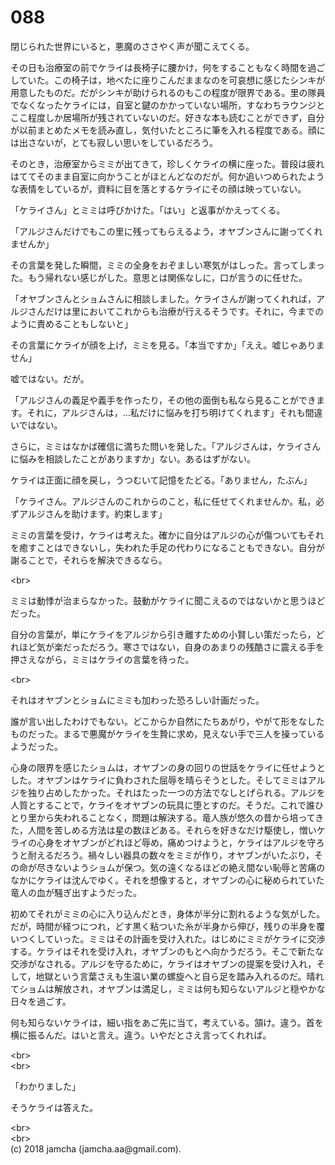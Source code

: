 #+OPTIONS: toc:nil
#+OPTIONS: \n:t

* 088

  閉じられた世界にいると，悪魔のささやく声が聞こえてくる。

  その日も治療室の前でケライは長椅子に腰かけ，何をすることもなく時間を過ごしていた。この椅子は，地べたに座りこんだままなのを可哀想に感じたシンキが用意したものだ。だがシンキが助けられるのもこの程度が限界である。里の隊員でなくなったケライには，自室と鍵のかかっていない場所，すなわちラウンジとここ程度しか居場所が残されていないのだ。好きな本も読むことができず，自分が以前まとめたメモを読み直し，気付いたところに筆を入れる程度である。顔には出さないが，とても寂しい思いをしているだろう。

  そのとき，治療室からミミが出てきて，珍しくケライの横に座った。普段は疲れはててそのまま自室に向かうことがほとんどなのだが。何か追いつめられたような表情をしているが，資料に目を落とするケライにその顔は映っていない。

  「ケライさん」とミミは呼びかけた。「はい」と返事がかえってくる。

  「アルジさんだけでもこの里に残ってもらえるよう，オヤブンさんに謝ってくれませんか」

  その言葉を発した瞬間，ミミの全身をおぞましい寒気がはしった。言ってしまった。もう帰れない感じがした。意思とは関係なしに，口が言うのに任せた。

  「オヤブンさんとショムさんに相談しました。ケライさんが謝ってくれれば，アルジさんだけは里においてこれからも治療が行えるそうです。それに，今までのように責めることもしないと」

  その言葉にケライが顔を上げ，ミミを見る。「本当ですか」「ええ。嘘じゃありません」

  嘘ではない。だが。

  「アルジさんの義足や義手を作ったり，その他の面倒も私なら見ることができます。それに，アルジさんは，…私だけに悩みを打ち明けてくれます」それも間違いではない。

  さらに，ミミはなかば確信に満ちた問いを発した。「アルジさんは，ケライさんに悩みを相談したことがありますか」ない。あるはずがない。

  ケライは正面に顔を戻し，うつむいて記憶をたどる。「ありません，たぶん」

  「ケライさん。アルジさんのこれからのこと，私に任せてくれませんか。私，必ずアルジさんを助けます。約束します」

  ミミの言葉を受け，ケライは考えた。確かに自分はアルジの心が傷ついてもそれを癒すことはできないし，失われた手足の代わりになることもできない。自分が謝ることで，それらを解決できるなら。

  <br>

  ミミは動悸が治まらなかった。鼓動がケライに聞こえるのではないかと思うほどだった。

  自分の言葉が，単にケライをアルジから引き離すための小賢しい策だったら，どれほど気が楽だっただろう。寒さではない，自身のあまりの残酷さに震える手を押さえながら，ミミはケライの言葉を待った。

  <br>

  それはオヤブンとショムにミミも加わった恐ろしい計画だった。

  誰が言い出したわけでもない。どこからか自然にたちあがり，やがて形をなしたものだった。まるで悪魔がケライを生贄に求め，見えない手で三人を操っているようだった。

  心身の限界を感じたショムは，オヤブンの身の回りの世話をケライに任せようとした。オヤブンはケライに負わされた屈辱を晴らそうとした。そしてミミはアルジを独り占めしたかった。それはたった一つの方法でなしとげられる。アルジを人質とすることで，ケライをオヤブンの玩具に堕とすのだ。そうだ。これで誰ひとり里から失われることなく，問題は解決する。竜人族が悠久の昔から培ってきた，人間を苦しめる方法は星の数ほどある。それらを好きなだけ駆使し，憎いケライの心身をオヤブンがどれほど辱め，痛めつけようと，ケライはアルジを守ろうと耐えるだろう。禍々しい器具の数々をミミが作り，オヤブンがいたぶり，その命が尽きないようショムが保つ。気の遠くなるほどの絶え間ない恥辱と苦痛のなかにケライは沈んでゆく。それを想像すると，オヤブンの心に秘められていた竜人の血が騒ぎ出すようだった。

  初めてそれがミミの心に入り込んだとき，身体が半分に割れるような気がした。だが，時間が経つにつれ，どす黒く粘ついた糸が半身から伸び，残りの半身を覆いつくしていった。ミミはその計画を受け入れた。はじめにミミがケライに交渉する。ケライはそれを受け入れ，オヤブンのもとへ向かうだろう。そこで新たな交渉がなされる。アルジを守るために，ケライはオヤブンの提案を受け入れ，そして，地獄という言葉さえも生温い業の螺旋へと自ら足を踏み入れるのだ。晴れてショムは解放され，オヤブンは満足し，ミミは何も知らないアルジと穏やかな日々を過ごす。

  何も知らないケライは，細い指をあご先に当て，考えている。頷け。違う。首を横に振るんだ。はいと言え。違う。いやだとさえ言ってくれれば。

  <br>
  <br>

  「わかりました」

  そうケライは答えた。

  <br>
  <br>
  (c) 2018 jamcha (jamcha.aa@gmail.com).

  [[http://creativecommons.org/licenses/by-nc-sa/4.0/deed][file:http://i.creativecommons.org/l/by-nc-sa/4.0/88x31.png]]

